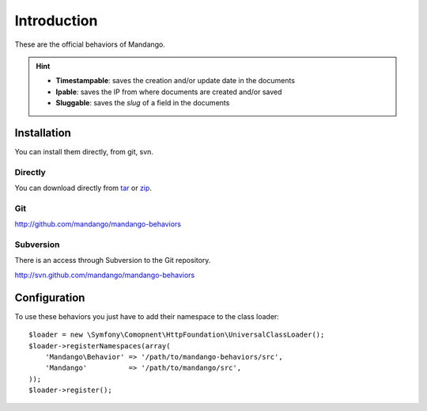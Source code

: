 Introduction
============

These are the official behaviors of Mandango.

.. hint::
  * **Timestampable**: saves the creation and/or update date in the documents
  * **Ipable**: saves the IP from where documents are created and/or saved
  * **Sluggable**: saves the *slug* of a field in the documents

Installation
------------

You can install them directly, from git, svn.

Directly
^^^^^^^^

You can download directly from tar_ or zip_.

Git
^^^

http://github.com/mandango/mandango-behaviors

Subversion
^^^^^^^^^^

There is an access through Subversion to the Git repository.

http://svn.github.com/mandango/mandango-behaviors

Configuration
-------------

To use these behaviors you just have to add their namespace to the class loader::

    $loader = new \Symfony\Comopnent\HttpFoundation\UniversalClassLoader();
    $loader->registerNamespaces(array(
        'Mandango\Behavior' => '/path/to/mandango-behaviors/src',
        'Mandango'          => '/path/to/mandango/src',
    ));
    $loader->register();

.. _tar: http://github.com/mandango/mandango-behaviors/tarball/master
.. _zip: http://github.com/mandango/mandango-behaviors/zipball/master
